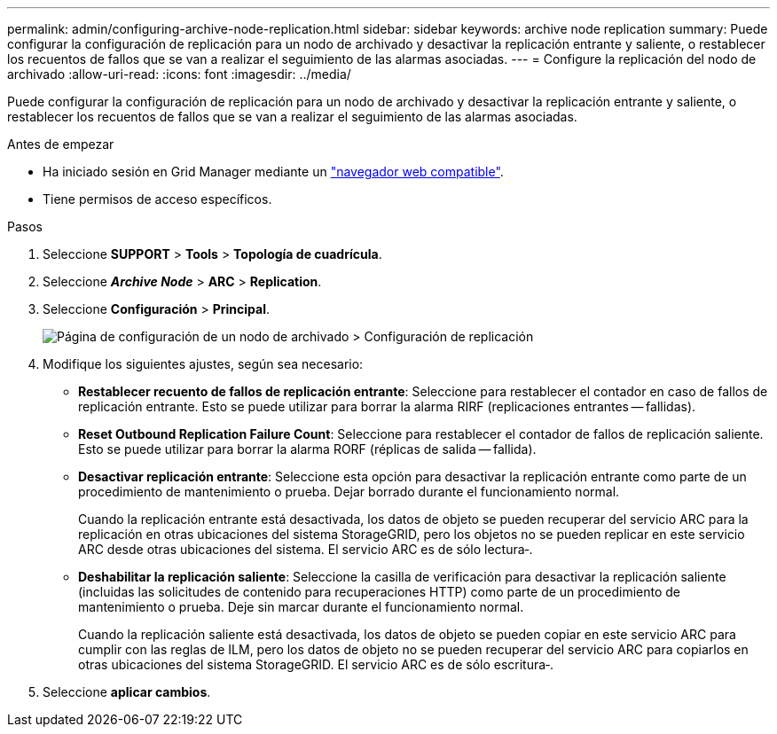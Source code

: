 ---
permalink: admin/configuring-archive-node-replication.html 
sidebar: sidebar 
keywords: archive node replication 
summary: Puede configurar la configuración de replicación para un nodo de archivado y desactivar la replicación entrante y saliente, o restablecer los recuentos de fallos que se van a realizar el seguimiento de las alarmas asociadas. 
---
= Configure la replicación del nodo de archivado
:allow-uri-read: 
:icons: font
:imagesdir: ../media/


[role="lead"]
Puede configurar la configuración de replicación para un nodo de archivado y desactivar la replicación entrante y saliente, o restablecer los recuentos de fallos que se van a realizar el seguimiento de las alarmas asociadas.

.Antes de empezar
* Ha iniciado sesión en Grid Manager mediante un link:../admin/web-browser-requirements.html["navegador web compatible"].
* Tiene permisos de acceso específicos.


.Pasos
. Seleccione *SUPPORT* > *Tools* > *Topología de cuadrícula*.
. Seleccione *_Archive Node_* > *ARC* > *Replication*.
. Seleccione *Configuración* > *Principal*.
+
image::../media/archive_node_replication.gif[Página de configuración de un nodo de archivado > Configuración de replicación]

. Modifique los siguientes ajustes, según sea necesario:
+
** *Restablecer recuento de fallos de replicación entrante*: Seleccione para restablecer el contador en caso de fallos de replicación entrante. Esto se puede utilizar para borrar la alarma RIRF (replicaciones entrantes -- fallidas).
** *Reset Outbound Replication Failure Count*: Seleccione para restablecer el contador de fallos de replicación saliente. Esto se puede utilizar para borrar la alarma RORF (réplicas de salida -- fallida).
** *Desactivar replicación entrante*: Seleccione esta opción para desactivar la replicación entrante como parte de un procedimiento de mantenimiento o prueba. Dejar borrado durante el funcionamiento normal.
+
Cuando la replicación entrante está desactivada, los datos de objeto se pueden recuperar del servicio ARC para la replicación en otras ubicaciones del sistema StorageGRID, pero los objetos no se pueden replicar en este servicio ARC desde otras ubicaciones del sistema. El servicio ARC es de sólo lectura‐.

** *Deshabilitar la replicación saliente*: Seleccione la casilla de verificación para desactivar la replicación saliente (incluidas las solicitudes de contenido para recuperaciones HTTP) como parte de un procedimiento de mantenimiento o prueba. Deje sin marcar durante el funcionamiento normal.
+
Cuando la replicación saliente está desactivada, los datos de objeto se pueden copiar en este servicio ARC para cumplir con las reglas de ILM, pero los datos de objeto no se pueden recuperar del servicio ARC para copiarlos en otras ubicaciones del sistema StorageGRID. El servicio ARC es de sólo escritura‐.



. Seleccione *aplicar cambios*.

